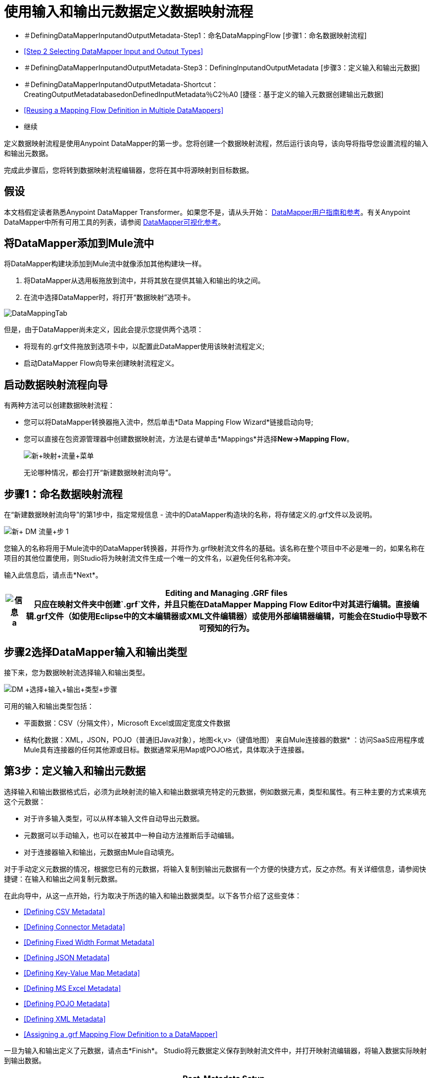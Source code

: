 = 使用输入和输出元数据定义数据映射流程

* ＃DefiningDataMapperInputandOutputMetadata-Step1：命名DataMappingFlow [步骤1：命名数据映射流程]
*  <<Step 2 Selecting DataMapper Input and Output Types>>
* ＃DefiningDataMapperInputandOutputMetadata-Step3：DefiningInputandOutputMetadata [步骤3：定义输入和输出元数据]
* ＃DefiningDataMapperInputandOutputMetadata-Shortcut：CreatingOutputMetadatabasedonDefinedInputMetadata％C2％A0 [捷径：基于定义的输入元数据创建输出元数据]
*  <<Reusing a Mapping Flow Definition in Multiple DataMappers>>
* 继续

定义数据映射流程是使用Anypoint DataMapper的第一步。您将创建一个数据映射流程，然后运行该向导，该向导将指导您设置流程的输入和输出元数据。

完成此步骤后，您将转到数据映射流程编辑器，您将在其中将源映射到目标数据。

== 假设

本文档假定读者熟悉Anypoint DataMapper Transformer。如果您不是，请从头开始： link:/anypoint-studio/v/6/datamapper-user-guide-and-reference[DataMapper用户指南和参考]。有关Anypoint DataMapper中所有可用工具的列表，请参阅 link:/mule-user-guide/v/3.4/datamapper-visual-reference[DataMapper可视化参考]。

== 将DataMapper添加到Mule流中

将DataMapper构建块添加到Mule流中就像添加其他构建块一样。

. 将DataMapper从选用板拖放到流中，并将其放在提供其输入和输出的块之间。
. 在流中选择DataMapper时，将打开“数据映射”选项卡。

image:DataMappingTab.png[DataMappingTab]

但是，由于DataMapper尚未定义，因此会提示您提供两个选项：

* 将现有的.grf文件拖放到选项卡中，以配置此DataMapper使用该映射流程定义;
* 启动DataMapper Flow向导来创建映射流程定义。

== 启动数据映射流程向导

有两种方法可以创建数据映射流程：

* 您可以将DataMapper转换器拖入流中，然后单击*Data Mapping Flow Wizard*链接启动向导;
* 您可以直接在包资源管理器中创建数据映射流，方法是右键单击*Mappings*并选择**New->Mapping Flow**。

+
image:new+mapping+flow+menu.png[新+映射+流量+菜单]
+

无论哪种情况，都会打开“新建数据映射流向导”。

== 步骤1：命名数据映射流程

在“新建数据映射流向导”的第1步中，指定常规信息 - 流中的DataMapper构造块的名称，将存储定义的.grf文件以及说明。

image:New+DM+Flow+Step+1.png[新+ DM +流量+步+ 1]

您输入的名称将用于Mule流中的DataMapper转换器，并将作为.grf映射流文件名的基础。该名称在整个项目中不必是唯一的，如果名称在项目的其他位置使用，则Studio将为映射流文件生成一个唯一的文件名，以避免任何名称冲突。

输入此信息后，请点击*Next*。

[%header%autowidth.spread]
|===
| image:information.png[信息] a |

*Editing and Managing .GRF files* +

只应在映射文件夹中创建`.grf`文件，并且只能在DataMapper Mapping Flow Editor中对其进行编辑。直接编辑.grf文件（如使用Eclipse中的文本编辑器或XML文件编辑器）或使用外部编辑器编辑，可能会在Studio中导致不可预知的行为。

|===

== 步骤2选择DataMapper输入和输出类型

接下来，您为数据映射流选择输入和输出类型。

image:DM+Select+Input+Output+Type+step2.png[DM +选择+输入+输出+类型+步骤]

可用的输入和输出类型包括：

* 平面数据：CSV（分隔文件），Microsoft Excel或固定宽度文件数据
* 结构化数据：XML，JSON，POJO（普通旧Java对象），地图<k,v>（键值地图）
来自Mule连接器的数据* ：访问SaaS应用程序或Mule具有连接器的任何其他源或目标。数据通常采用Map或POJO格式，具体取决于连接器。

== 第3步：定义输入和输出元数据

选择输入和输出数据格式后，必须为此映射流的输入和输出数据填充特定的元数据，例如数据元素，类型和属性。有三种主要的方式来填充这个元数据：

* 对于许多输入类型，可以从样本输入文件自动导出元数据。
* 元数据可以手动输入，也可以在被其中一种自动方法推断后手动编辑。
* 对于连接器输入和输出，元数据由Mule自动填充。

对于手动定义元数据的情况，根据您已有的元数据，将输入复制到输出元数据有一个方便的快捷方式，反之亦然。有关详细信息，请参阅快捷键：在输入和输出之间复制元数据。

在此向导中，从这一点开始，行为取决于所选的输入和输出数据类型。以下各节介绍了这些变体：

*  <<Defining CSV Metadata>>
*  <<Defining Connector Metadata>>
*  <<Defining Fixed Width Format Metadata>>
*  <<Defining JSON Metadata>>
*  <<Defining Key-Value Map Metadata>>
*  <<Defining MS Excel Metadata>>
*  <<Defining POJO Metadata>>
*  <<Defining XML Metadata>>
*  <<Assigning a .grf Mapping Flow Definition to a DataMapper>>

一旦为输入和输出定义了元数据，请点击*Finish*。 Studio将元数据定义保存到映射流文件中，并打开映射流编辑器，将输入数据实际映射到输出数据。

[%header%autowidth.spread]
|===
| image:information.png[信息] a |

*Post-Metadata Setup* +

新数据映射流向导和元数据编辑屏幕公开逻辑元数据定义，例如描述输入和输出的字段的名称和数据类型。

但是，还有其他输入和输出设置，与字符编码，输入文件中跳过的行以及处理错误输入数据的错误策略等细节有关。这些可能还需要进行审查，并将其设置为工作设计的一部分。

这些设置可通过DataMapper映射视图中输入和输出窗格上的属性对话框来使用。以下讨论将会提出可能需要设置这些附加参数的情况，并将您链接到这些设置的相关文档。有关这些属性的完整文档，请参阅 link:/mule-user-guide/v/3.4/mapping-flow-input-and-output-properties[映射流量输入和输出属性]。

|===

=== 定义CSV元数据

在“新建数据映射流向导”中，您可以定义分隔输入文件的基本元数据，其中包括：

* 列名和类型
* 文件中使用的分隔符

要定义CSV输入或输出，请在输入或输出下拉列表中选择CSV，如下所示：

image:DM+Select+Input+Output+Type+step2.png[DM +选择+输入+输出+类型+步骤]

单击省略号选择一个示例文件，从中推断元数据。

要直接定义列，请选择*User Defined*，然后单击*Edit Fields*。

image:image2013-5-6+0+35+42.png[image2013-5-6 + 0 + 35 + 42]

在“编辑字段”对话框中，您可以：

* 按名称和类型定义列
* 为您的文件设置分隔符

==== 为CSV文件定义自定义分隔符

Anypoint DataMapper为CSV文件提供几种常用分隔符的选择：默认逗号（","）;管道（"|"）;分号（";"）;冒号（":"）;或空间（" "）。下拉列表显示了由分隔符分隔的典型列。

image:image2013-4-10+1+58+7.png[image2013-4-10 + 1 + 58 + 7]

要添加自定义分隔符，请单击+并输入新字符，例如，代字号（"~"）。新的分隔符现在出现在可用选项的下拉列表中：

image:image2013-4-10+2+46+50.png[image2013-4-10 + 2 + 46 + 50.png]

从列表中选择新的分隔符以完成您的选择。

[%header%autowidth.spread]
|===
| image:information.png[信息] a |

*Additional Properties for CSV Files* +

  CSV文件具有其他属性，只能通过数据映射视图中的属性对话框进行配置，这会影响输入数据如何分析以及如何生成输出数据。一旦在映射流程编辑器中打开了映射流程​​，您应该查看这些属性。有关详细信息，请参阅 link:/mule-user-guide/v/3.4/mapping-flow-input-and-output-properties[映射流量输入和输出属性]中的"CSV Input and Output Properties"。

|===

=== 定义连接器元数据

对于连接器元数据，DataMapper可以从连接器输入或输出中获取其元数据。

[%header%autowidth.spread]
|=====
| image:information.png[信息] a |

*DataMapper, Connectors and DataSense* +

通过Mule Studio的Perceptive Flow Design，支持DataSense的连接器可从连接的源系统中检索支持的操作和对象的完整元数据，包括任何自定义对象和字段。如果将流模型化为包含连接器作为DataMapper的输入或输出，则Mule将使用从连接系统（例如SaaS提供者）检索到的元数据，并将该数据馈送到DataMapper中，以自动执行正确的输入和输出元数据设置。有关更多详细信息，请参阅 link:/mule-user-guide/v/3.4/mule-datasense[Mule DataSense]和 link:/mule-user-guide/v/3.4/using-perceptive-flow-design[使用感知流程设计]。

|=====

当您为DataMapper输入或输出已经在Mule流中定义的连接器时，会为您填充操作和任何关联的对象类。

image:image2013-4-10+2+0+39.png[image2013-4-10 + 2 + 0 + 39]

如有必要，您可以通过点击*Change Type*覆盖提供的元数据。

image:image2013-4-10+2+0+51.png[image2013-4-10 + 2 + 0 + 51]

在这种情况下，检索操作可以针对仅一个结果返回单个映射<String, Object>，或者针对获取多个结果的检索操作返回映射列表<String,Object>。

=== 定义固定宽度格式的元数据

对于固定宽度数据的元数据，您可以选择一个样本输入文件：

image:image2013-5-7+0+11+34.png[image2013-5-7 + 0 + 11 + 34]

列格式将从输入文件中推断出来。

或者，您可以选择"User Defined"并手动定义名称，类型和列宽元数据：

image:image2013-5-7+0+20+33.png[image2013-5-7 + 0 + 20 + 33]

注意：有关使用固定宽度输入格式数据的几个示例，请参阅 link:/mule-user-guide/v/3.4/datamapper-fixed-width-input-format[固定宽度输入格式]。

[%header%autowidth.spread]
|=====
| image:information.png[信息] a |

*Additional Properties for Fixed Width Data* +

固定宽度数据文件具有其他属性，只能通过数据映射视图中的属性对话框配置，这会影响输入数据如何分析以及如何生成输出数据。一旦在映射流程编辑器中打开了映射流程​​，您应该查看这些属性。有关详细信息，请参阅 link:/mule-user-guide/v/3.4/mapping-flow-input-and-output-properties[映射流量输入和输出属性]中的"Fixed Width Input and Output Properties"。

|=====

=== 定义JSON元数据

有两种方法可以定义JSON元数据：

* 通过选择一个示例JSON文件;
* 通过手动创建JSON文件定义。

==== 使用JSON示例

使用示例JSON文件定义JSON元数据：

. 选择类型*JSON.*
.  {选择{1}}
+
image:image2013-5-7+1+57+58.png[image2013-5-7 + 1 + 57 + 58] +
+
. 单击省略号"**…**"并浏览或输入示例JSON文件的路径。

==== 使用用户创建的JSON定义

要直接定义JSON元数据：

. 选择类型*JSON*;
. 选择*User Defined*;
. 点击*Edit Fields*。

定义JSON对话框打开。

image:image2013-5-7+0+39+24.png[image2013-5-7 + 0 + 39 + 24]

在这里你可以指定：

* 父项的名称和类型，可以是单个元素或元素列表;
* 组成父级内部结构的子元素的名称和类型，可以是字符串，数字类型，日期，布尔值，元素或上述任何列表。

[%header%autowidth.spread]
|===
| image:information.png[信息] a |

*Additional Properties for JSON Data* +

JSON数据具有其他属性，只能通过数据映射视图中的属性对话框进行配置，这会影响输入数据如何分析以及如何生成输出数据。一旦在映射流程编辑器中打开了映射流程​​，您应该查看这些属性。有关详细信息，请参阅 link:/mule-user-guide/v/3.4/mapping-flow-input-and-output-properties[映射流量输入和输出属性]中的"JSON Input and Output Properties"。

|===

=== 定义键值映射元数据

有两种方法可以定义键值映射元数据：

* 通过手动定义键值映射结构;
* 通过提供构建所需表单的Map对象的Groovy代码。

==== 使用直接键值映射定义

直接定义键值映射定义：

. 选择输入类型地图<k,v>并选择用户定义。
. 点击"Edit Fields"。输入您的地图的名称，类型（可以是元素或列表<Element>）。
. 然后为您的键值映射添加子字段，为每个字段设置名称和类型。

==== 使用Groovy Map示例脚本

要使用Groovy脚本定义键值映射作为示例，请创建一个Groovy脚本，该脚本构造并返回所需结构的键值映射对象。

例如，这个Groovy脚本定义了一个表示一个人的联系信息的键值Map：

[source,code]
----
     return [name:"John",lastName:"Harrison",address:"4th Street",zipCode:1002]
----

这个Groovy脚本定义了一个Key-Value Maps列表，代表多个人的联系信息：

[source,code,linenums]
----
     return [

        [name:"John",lastName:"Harrison",address:"4th Street",zipCode:1002],
        [name:"Dan",lastName:"Tomson",address:"6th Street",zipCode:1003]
----


要使用Groovy脚本来定义键值映射元数据，请执行以下操作：

. 选择类型：**Map<k,v>**
. 选择*From Example*
. 在Groovy Map Sample中输入Groovy脚本文件的路径，如下所示：+

+
image:image2013-5-7+1+38+28.png[image2013-5-7 + 1 + 38 + 28]
+

[%header%autowidth.spread]
|===
| image:information.png[信息] a |

*Additional Properties for Key-Value Maps Data* +

键值映射数据具有其他属性，只能通过数据映射视图中的属性对话框进行配置，这会影响输入数据如何分析以及如何生成输出数据。一旦在映射流程编辑器中打开了映射流程​​，您应该查看这些属性。有关详细信息，请参阅 link:/mule-user-guide/v/3.4/mapping-flow-input-and-output-properties[映射流量输入和输出属性]中的"Key-Value Map Input and Output Properties"。

|===

=== 定义MS Excel元数据

为MS Excel电子表格定义元数据：

. 选择类型"MS Excel";
. 输入示例Excel电子表格的路径，或者单击省略号"…"来浏览文件系统;
. 为Name输入一个值，该值将用于在DataMapper表达式中引用输入电子表格。

image:image2013-5-7+1+40+38.png[image2013-5-7 + 1 + 40 + 38]

Excel电子表格没有用户可修改的元数据定义。 DataMapper将根据电子表格的内容推断列名和数据类型。

=== 定义POJO元数据

作为DataMapper源或目标的POJO（Plain Old Java Object）的元数据由Java对象的类的定义组成。这可以是单个类，也可以是由项目中包含任何Java类的嵌套集合和键/值映射组成的复杂结构。

为POJO定义元数据：

. 选择类型*Pojo*;
. 单击省略号**… **打开Object Introspector对话框;
. 在Object Introspector中构造所需的结构。

image:image2013-5-7+1+59+17.png[image2013-5-7 + 1 + 59 + 17]

完成所需类别结构的完整说明后，请点击*OK*。 New Data Mapping Flow向导显示构造的Java类定义。

image:image2013-4-10+2+38+24.png[image2013-4-10 + 2 + 38 + 24]

[%header%autowidth.spread]
|======
| image:information.png[信息] a |

*Additional Properties for POJO Data* +

POJO输入和输出数据具有其他属性，只能通过Data Mapping视图中的属性对话框进行配置，这会影响输入数据如何解析以及如何生成输出数据。一旦在映射流程编辑器中打开了映射流程​​，您应该查看这些属性。有关详细信息，请参阅 link:/mule-user-guide/v/3.4/mapping-flow-input-and-output-properties[映射流量输入和输出属性]中的"POJO Input and Output Properties"。

在使用POJO作为输出格式时，还需要进行更改的两种特定情况：

* 当一个POJO的类是一个抽象类或一个接口时，您需要指定一个具体的类以供在运行时使用;
* 当您需要使用工厂类来实例化POJO时，而不是调用该类的构造函数。

通过DataMapper映射视图中的“输入和输出属性”对话框访问所需的属性。有关详细信息，请参阅 link:/mule-user-guide/v/3.4/pojo-class-bindings-and-factory-classes[POJO元数据：绑定和工厂]。

|======

=== 定义XML元数据

有三种方法可以定义XML元数据：

* 提供XSD架构定义;
* 提供一个示例XML文件，从中Mule可以派生出一个XSD文件;
* 直接输入用户定义的元数据

==== 使用XSD架构定义

使用XSD模式定义来定义XML元数据：

. 选择类型"XML";
. 选择"From Example";
. 单击省略号"…"并浏览至XSD文件，或直接输入XSD文件的路径。

image:image2013-5-7+1+47+26.png[image2013-5-7 + 1 + 47 + 26]

==== 使用XML示例

Studio可以使用XML示例文件生成XSD架构，然后可以使用它定义XML元数据。

从示例XML生成XSD架构定义文件：

. 点击**Generate Schema from XML.**打开下面的对话框。
+
image:image2013-5-7+1+48+48.png[image2013-5-7 + 1 + 48 + 48]
+
. 输入或浏览到示例XML文件的路径以及XSD存储目录的路径。 （通常，这个目录应该在你的Mule项目中。）
. 点击*OK*。

Studio在指定的模式目录中生成XSD文件，并使用XSD文件的完整路径填充XML模式路径。

image:image2013-5-7+1+49+49.png[image2013-5-7 + 1 + 49 + 49]

从这一点来看，行为与最初选择XSD文件相同。

[%header%autowidth.spread]
|===
| image:warning.png[警告] a |

*Review the Derived XSD* +

虽然您将在数据映射编辑器中看到该结构，但审核生成的XSD文件以确保派生定义完全符合您的期望也是明智之举。

|===

[%header%autowidth.spread]
|======
| image:information.png[信息] a |

*Additional Properties for XML* +

XML输入数据具有其他属性，只能通过数据映射视图中的属性对话框进行配置，这会影响输入数据如何分析以及如何生成输出数据。一旦在映射流程编辑器中打开了映射流程​​，您应该查看这些属性。有关详细信息，请参阅 link:/mule-user-guide/v/3.4/mapping-flow-input-and-output-properties[映射流量输入和输出属性]中的"XML Input and Output Properties"。

|======

== 快捷方式：基于定义的输入元数据创建输出元数据

在定义输入和输出元数据时，即使底层格式不同（例如Pojo vs 。JSON）。在这种情况下，快速填充输出元数据，重现输入结构。如果结构不完全相同，则可以根据需要编辑输出或输入以解决差异。

例如，我们可以重新创建通过对此JSON输入文件进行采样而创建的输入元数据结构：

此示例中的目标是创建与此JSON输入结构相对应的Maps / List of Maps输出元数据结构。

. 将上述文本保存为contacts.json，并保存在方便的目录中。
. 创建一个新的DataMapper，然后启动Mapping Flow向导。输入流程的名称并点击*Next*。
. 在选择输入和输出类型窗格的输入部分，选择类型*JSON*，选择来自示例，并为Json示例输入contacts.json文件的路径。
. 在输出部分中，为类型选择不同的结构化格式，例如*Map<k,v>*。选择*User Defined*，然后点击*Name *字段下的*Generate default *。
+
image:image2013-5-8+0+33+56.png[image2013-5-8 + 0 + 33 + 56]
+
DataMapper将JSON文件的结构复制为键值映射。
. 在输出下，点击*Edit Fields*查看结果。生成的名称*object*已被插入，类型为*Element*。输入的结构被重现，作为输出元数据定义的起点。
+
image:image2013-5-7+1+54+33.png[image2013-5-7 + 1 + 54 + 33]
+
您可以进一步编辑生成的结构，根据需要添加或删除元素。 link:/mule-user-guide/v/3.4/defining-metadata-using-edit-fields[使用编辑字段定义元数据]中介绍了此编辑器的用法。完成结构后，请点击*OK*。

== 在多个DataMapper中重用映射流定义

您可能需要在Mule ESB解决方案的多个位置重用单个映射流程定义。例如，考虑使用内容联合格式RSS和ATOM的解决方案，调用许多以这些格式响应并将它们转换为应用程序中使用的标准化表示形式的Web服务。在这种情况下，您可以在独立的.GRF映射定义文件中定义少量的可重用映射，并在整个应用程序中从多个DataMapper实例重用它们。

=== 将.grf映射流定义分配给DataMapper

映射流文件可以在多个DataMapper转换器中重用，即使在项目的不同流程中也是如此。例如，如果您在多个地方定义良好的输入和输出数据结构之间执行相同的转换，则可以执行此操作。将现有的映射流文件与DataMapper关联：

. 在Mule Flow中选择DataMapper（或将新的DataMapper放入流中）。数据映射选项卡打开。
. 将.grf文件从项目的Mappings节点拖到Data Mapping选项卡。

DataMapper将从该文件中获取其数据映射定义，并且Data Mapping选项卡将刷新以显示Graphical Mapping Editor。

[%header%autowidth.spread]
|===
| image:warning.png[警告]  |您对映射定义所做的任何编辑都会影响引用`.grf`文件的所有DataMapper。

|===

== 另请参阅

一旦完成向导，映射流程定义将在图形映射编辑器中打开。此时，您将为数据定义元素映射和转换，如 link:/mule-user-guide/v/3.4/building-a-mapping-flow-in-the-graphical-mapping-editor[在图形映射编辑器中构建映射流程]中所述。

你也可以：

* 设置了影响处理输入和输出的其他属性，如 link:/mule-user-guide/v/3.4/mapping-flow-input-and-output-properties[映射流量输入和输出属性]中所述
* 根据需要修改您的元数据定义，如 link:/mule-user-guide/v/3.4/updating-metadata-in-an-existing-mapping[在现有的映射中更新元数据]中所述。
